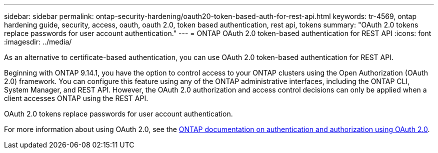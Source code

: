 ---
sidebar: sidebar
permalink: ontap-security-hardening/oauth20-token-based-auth-for-rest-api.html
keywords: tr-4569, ontap hardening guide, security, access, oauth, oauth 2.0, token based authentication, rest api, tokens
summary: "OAuth 2.0 tokens replace passwords for user account authentication."
---
= ONTAP OAuth 2.0 token-based authentication for REST API
:icons: font
:imagesdir: ../media/

[.lead]
As an alternative to certificate-based authentication, you can use OAuth 2.0 token-based authentication for REST API.

Beginning with ONTAP 9.14.1, you have the option to control access to your ONTAP clusters using the Open Authorization (OAuth 2.0) framework. You can configure this feature using any of the ONTAP administrative interfaces, including the ONTAP CLI, System Manager, and REST API. However, the OAuth 2.0 authorization and access control decisions can only be applied when a client accesses ONTAP using the REST API.

OAuth 2.0 tokens replace passwords for user account authentication.

For more information about using OAuth 2.0, see the link:https://docs.netapp.com/us-en/ontap/authentication/overview-oauth2.html[ONTAP documentation on authentication and authorization using OAuth 2.0^].

//6-24-24 ontapdoc-1938